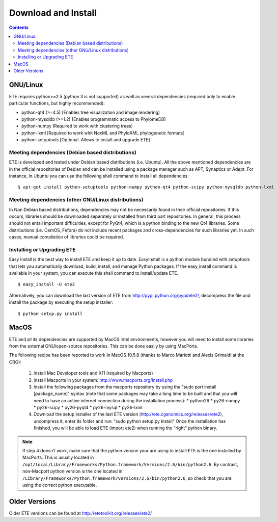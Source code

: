 Download and Install
**********************

.. contents:: 

GNU/Linux 
===========

ETE requires python>=2.5 (python 3 is not supported) as well as several
dependencies (required only to enable particular functions, but highly
recommended):

- python-qt4 (>=4.5) [Enables tree visualization and image rendering]
- python-mysqldb (>=1.2) [Enables programmatic access to PhylomeDB]
- python-numpy (Required to work with clustering trees)
- python-lxml [Required to work whit NexML and PhyloXML phylogenetic formats]
- python-setuptools [Optional. Allows to install and upgrade ETE]


Meeting dependencies (Debian based distributions)
------------------------------------------------------

ETE is developed and tested under Debian based distributions
(i.e. Ubuntu). All the above mentioned dependencies are in the
official repositories of Debian and can be installed using a package
manager such as APT, Synaptics or Adept. For instance, in Ubuntu you
can use the following shell command to install all dependencies:

:: 

  $ apt-get install python-setuptools python-numpy python-qt4 python-scipy python-mysqldb python-lxml


Meeting dependencies (other GNU/Linux distributions)
------------------------------------------------------

In Non Debian based distributions, dependencies may not be necessarily
found in their official repositories. If this occurs, libraries should
be downloaded separately or installed from third part repositories. In
general, this process should not entail important difficulties, except
for PyQt4, which is a python binding to the new Qt4 libraries. Some
distributions (i.e. CentOS, Fefora) do not include recent packages and
cross-dependencies for such libraries yet. In such cases, manual
compilation of libraries could be required.

 
Installing or Upgrading ETE
--------------------------------

Easy Install is the best way to install ETE and keep it up to
date. EasyInstall is a python module bundled with setuptools that lets
you automatically download, build, install, and manage Python
packages. If the easy_install command is available in your system, you
can execute this shell command to install/update ETE.

:: 

  $ easy_install -U ete2

Alternatively, you can download the last version of ETE from
http://pypi.python.org/pypi/ete2/, decompress the file and install the
package by executing the setup installer:

::

  $ python setup.py install 
 
MacOS
=======

ETE and all its dependencies are supported by MacOS Intel
environments, however you will need to install some libraries from the
external GNU/open-source repositories. This can be done easily by
using MacPorts.

The following recipe has been reported to work in MacOS 10.5.8 (thanks to Marco Mariotti and Alexis Grimaldi at the CRG):

  1. Install Mac Developer tools and X11 (required by Macports)
  2. Install Macports in your system: http://www.macports.org/install.php
  3. Install the following packages from the macports repository by using the "sudo port install [package_name]"  syntax (note that some packages may take a long time to be built and that you will need to have an active internet connection during the installation process):
     * python26
     * py26-numpy
     * py26-scipy
     * py26-pyqt4
     * py26-mysql
     * py26-lxml
  4. Download the setup installer of the last ETE version (http://ete.cgenomics.org/releases/ete2), uncompress it, enter its folder and run: "sudo python setup.py install" Once the installation has finished,  you will be able to load ETE (import ete2) when running the "right" python binary.

.. note:: 
   
   If step 4 doesn't work, make sure that the python version your are
   using to install ETE is the one installed by MacPorts. This is
   usually located in
   ``/opt/local/Library/Frameworks/Python.framework/Versions/2.6/bin/python2.6``.
   By contrast, non-Macport python version is the one located in
   ``/Library/Frameworks/Python.framework/Versions/2.6/bin/python2.6``,
   so check that you are using the correct python executable.


Older Versions
================
Older ETE versions can be found at http://etetoolkit.org/releases/ete2/
